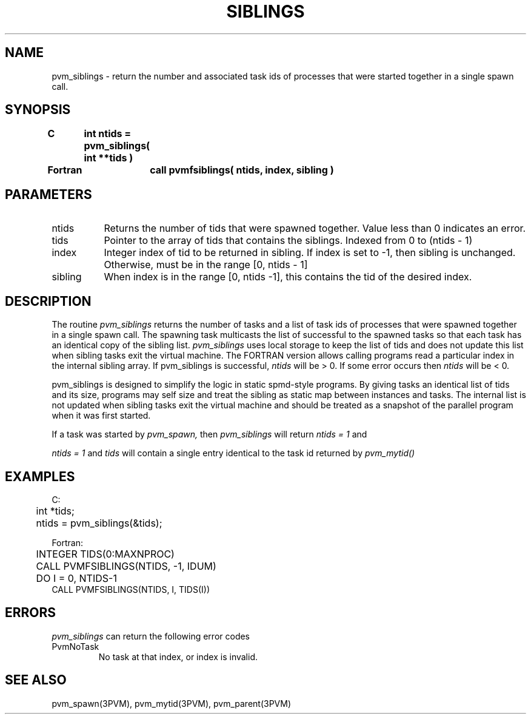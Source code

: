 .\" $Id: pvm_siblings.3,v 1.1 1997/06/26 19:55:13 pvmsrc Exp $
.TH SIBLINGS 3PVM "26 June, 1997" "" "PVM Version 3.4"
.SH NAME
pvm_siblings \-  return the number and associated task ids of 
processes that were started together in a single spawn call. 

.SH SYNOPSIS
.nf
.ft B
C	int ntids = pvm_siblings( int **tids )
.br

Fortran	call pvmfsiblings( ntids, index, sibling )
.fi

.SH PARAMETERS
.IP ntids 0.8i
Returns the number of tids that were spawned together. Value
less than 0 indicates an error. 
.br
.IP tids 0.8i
Pointer to the array of tids that contains the siblings. Indexed from
0 to (ntids - 1)
.br
.IP index 
Integer index of tid to be returned in sibling. If index is set to -1,
then sibling is unchanged. Otherwise, must be in the range
[0, ntids - 1] 
.br
.IP sibling 
When index is in the range [0, ntids -1], this contains the tid of
the desired index.

.SH DESCRIPTION
The routine
.I pvm_siblings
returns the number of tasks and a list of task ids of processes 
that were spawned
together in a single spawn call. The spawning task multicasts the
list of successful to the spawned tasks so that each task has
an identical copy of the sibling list.  
.I pvm_siblings 
uses local storage to keep the list of tids and
does not update this list when sibling tasks exit the virtual machine. 
The FORTRAN version allows calling programs read a particular index in
the internal sibling array.
If pvm_siblings is successful,
.I ntids 
will be  > 0. If some error occurs then
.I ntids 
will be < 0.
.PP
pvm_siblings is designed to simplify the logic in static spmd-style
programs. By giving tasks an identical list of tids and its size,
programs may self size and treat the sibling as static map between
instances and tasks. The internal list is not updated when sibling
tasks exit the virtual machine and should be treated as a snapshot
of the parallel program when it was first started.  
.PP
If a task was started by 
.I pvm_spawn,
then
.I pvm_siblings
will return 
.I ntids = 1
and

.I ntids = 1
and
.I tids
will contain a single entry identical to the task id returned by  
.I pvm_mytid() 


.SH EXAMPLES
.nf
C:
	int *tids;
	ntids = pvm_siblings(&tids);
.sp
Fortran:
	INTEGER TIDS(0:MAXNPROC)
	CALL PVMFSIBLINGS(NTIDS, -1, IDUM)
	DO I = 0, NTIDS-1
        CALL PVMFSIBLINGS(NTIDS, I, TIDS(I))
.fi

.SH ERRORS
.I pvm_siblings
can return the following error codes
.IP PvmNoTask
No task at that index, or index is invalid.

.SH SEE ALSO
pvm_spawn(3PVM),
pvm_mytid(3PVM),
pvm_parent(3PVM)

